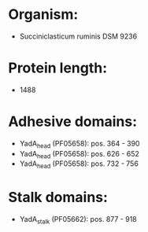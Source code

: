* Organism:
- Succiniclasticum ruminis DSM 9236
* Protein length:
- 1488
* Adhesive domains:
- YadA_head (PF05658): pos. 364 - 390
- YadA_head (PF05658): pos. 626 - 652
- YadA_head (PF05658): pos. 732 - 756
* Stalk domains:
- YadA_stalk (PF05662): pos. 877 - 918

